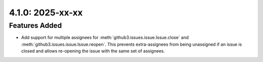 4.1.0: 2025-xx-xx
-----------------

Features Added
``````````````

- Add support for multiple assignees for
  :meth:`github3.issues.issue.Issue.close` and
  :meth:`github3.issues.issue.Issue.reopen`. This prevents extra-assignees from
  being unassigned if an issue is closed and allows re-opening the issue with
  the same set of assignees.
